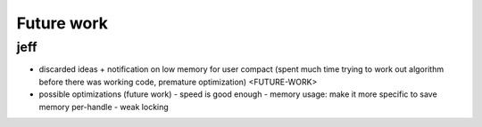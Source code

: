 Future work
===========
jeff
~~~~
- discarded ideas
  + notification on low memory for user compact (spent much time trying to work out algorithm before there was working
  code, premature optimization) <FUTURE-WORK>
- possible optimizations (future work)
  - speed is good enough
  - memory usage: make it more specific to save memory per-handle
  - weak locking


